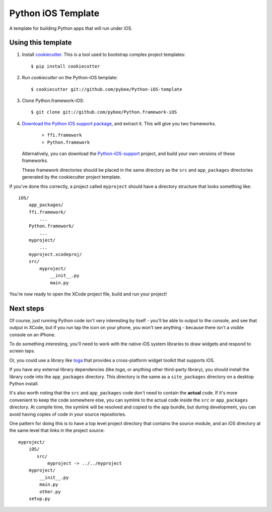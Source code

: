 Python iOS Template
===================

A template for building Python apps that will run under iOS.

Using this template
-------------------

1. Install `cookiecutter`_. This is a tool used to bootstrap complex project
   templates::

    $ pip install cookiecutter

2. Run `cookiecutter` on the Python-iOS template::

    $ cookiecutter git://github.com/pybee/Python-iOS-template

3. Clone Python.framework-iOS::

    $ git clone git://github.com/pybee/Python.framework-iOS

4. `Download the Python iOS support package`_, and extract it. This
   will give you two frameworks.

     * ``ffi.framework``

     * ``Python.framework``

   Alternatively, you can download the `Python-iOS-support`_ project, and
   build your own versions of these frameworks.

   These framework directories should be placed in the same directory as
   the ``src`` and ``app_packages`` directories generated by the cookiecutter
   project template.

If you've done this correctly, a project called ``myproject`` should have a
directory structure that looks something like::

    iOS/
        app_packages/
        ffi.framework/
            ...
        Python.framework/
            ...
        myproject/
            ...
        myproject.xcodeproj/
        src/
            myproject/
                __init__.py
                main.py

You're now ready to open the XCode project file, build and run your project!

Next steps
----------

Of course, just running Python code isn't very interesting by itself - you'll
be able to output to the console, and see that output in XCode, but if you
run tap the icon on your phone, you won't see anything - because there isn't a
visible console on an iPhone.

To do something interesting, you'll need to work with the native iOS system
libraries to draw widgets and respond to screen taps.

Or, you could use a library like `toga`_ that provides a cross-platform widget
toolkit that supports iOS.

If you have any external library dependencies (like `toga`, or anything other
third-party library), you should install the library code into the
``app_packages`` directory. This directory is the same as a  ``site_packages``
directory on a desktop Python install.

It's also worth noting that the ``src`` and ``app_packages`` code don't need
to contain the **actual** code. If it's more convenient to keep the code
somewhere else, you can symlink to the actual code inside the ``src`` or
``app_packages`` directory. At compile time, the symlink will be resolved and
copied to the app bundle, but during development, you can avoid having copies
of code in your source repositories.

One pattern for doing this is to have a top level project directory that
contains the source module, and an iOS directory at the same level that
links in the project source::

    myproject/
        iOS/
           src/
               myproject -> ../../myproject
        myproject/
            __init__.py
            main.py
            other.py
        setup.py

.. _cookiecutter: http://github.com/audreyr/cookiecutter
.. _Download the Python iOS support package: https://github.com/pybee/Python-iOS-support/releases/download/2.7.1-b1/Python-2.7.1-iOS-support.b1.tar.gz
.. _Python-iOS-support: http://github.com/pybee/Python-iOS-support
.. _toga: http://pybee.org/toga
